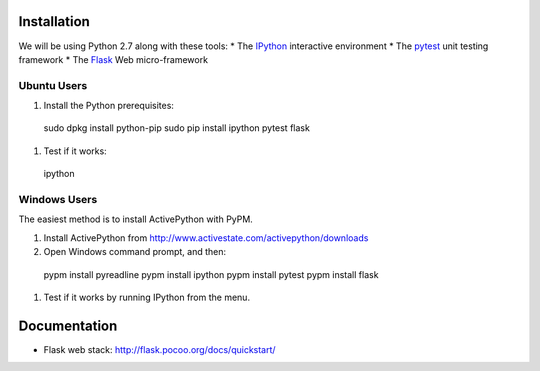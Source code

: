 Installation
============

We will be using Python 2.7 along with these tools:
* The `IPython <http://ipython.org/>`_ interactive environment
* The `pytest <http://pytest.org/>`_ unit testing framework
* The `Flask <http://flask.pocoo.org/>`_ Web micro-framework

Ubuntu Users
------------

#. Install the Python prerequisites::

  sudo dpkg install python-pip 
  sudo pip install ipython pytest flask

#. Test if it works::

  ipython

Windows Users
-------------

The easiest method is to install ActivePython with PyPM.

#. Install ActivePython from http://www.activestate.com/activepython/downloads
#. Open Windows command prompt, and then::

  pypm install pyreadline
  pypm install ipython
  pypm install pytest
  pypm install flask

#. Test if it works by running IPython from the menu.


Documentation
=============

* Flask web stack: http://flask.pocoo.org/docs/quickstart/
